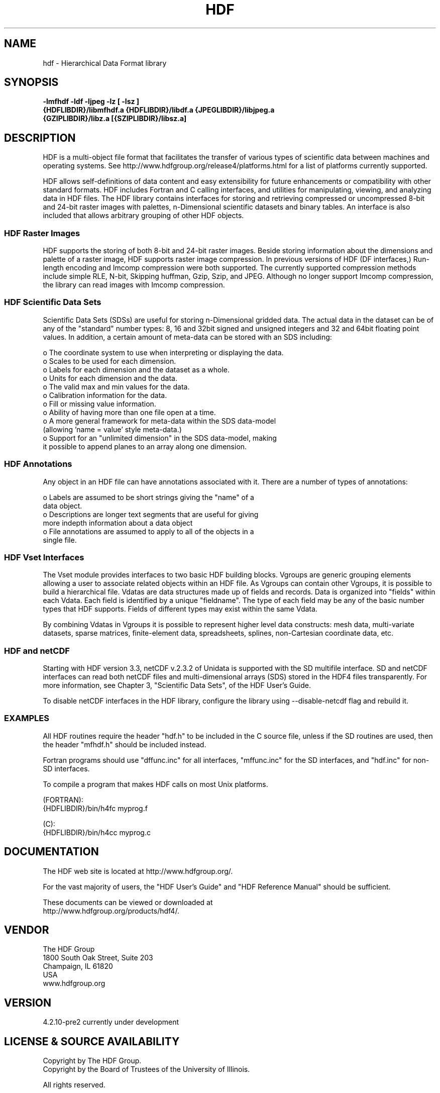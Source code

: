 .\" $Id$
.TH HDF 1 "January 2014" "THG HDF 4.2.10-pre2"
.SH NAME
hdf \- Hierarchical Data Format library
.SH SYNOPSIS
.ft B
-lmfhdf -ldf -ljpeg -lz [ -lsz ]
.sp 0
{HDFLIBDIR}/libmfhdf.a {HDFLIBDIR}/libdf.a {JPEGLIBDIR}/libjpeg.a 
.sp 0
{GZIPLIBDIR}/libz.a [{SZIPLIBDIR}/libsz.a]

.SH DESCRIPTION
HDF is a multi-object file format that facilitates the transfer of various 
types of scientific data between machines and operating systems.  See
http://www.hdfgroup.org/release4/platforms.html for a list of platforms
currently supported.

HDF allows self-definitions of data content and easy extensibility for
future enhancements or compatibility with other standard formats. HDF
includes Fortran and C calling interfaces, and utilities for manipulating,
viewing, and analyzing data in HDF files. The HDF library contains
interfaces for storing and retrieving compressed or uncompressed 8-bit
and 24-bit raster images with palettes, n-Dimensional scientific datasets
and binary tables. An interface is also included that allows arbitrary
grouping of other HDF objects.

.SS "HDF Raster Images"
HDF supports the storing of both 8-bit and 24-bit raster images.  Beside
storing information about the dimensions and palette of a raster image, HDF
supports raster image compression.  In previous versions of HDF
(DF interfaces,) Run-length encoding and Imcomp compression were both
supported.  The currently supported compression methods include simple
RLE, N-bit, Skipping huffman, Gzip, Szip, and JPEG.  Although no longer
support Imcomp compression, the library can read images with Imcomp compression.

.SS "HDF Scientific Data Sets"
Scientific Data Sets (SDSs) are useful for storing n-Dimensional gridded data.
The actual data in the dataset can be of any of the "standard" number types: 
8, 16 and 32bit signed and unsigned integers and 32 and 64bit floating point 
values.  In addition, a certain amount of meta-data can be stored with an 
SDS including: 
.nf 

  o The coordinate system to use when interpreting or displaying the data.
  o Scales to be used for each dimension.
  o Labels for each dimension and the dataset as a whole.
  o Units for each dimension and the data.
  o The valid max and min values for the data. 
  o Calibration information for the data.
  o Fill or missing value information. 
  o Ability of having more than one file open at a time.
  o A more general framework for meta-data within the SDS data-model
    (allowing 'name = value' style meta-data.)
  o Support for an "unlimited dimension" in the SDS data-model, making
    it possible to append planes to an array along one dimension.
.fi
.SS "HDF Annotations"
Any object in an HDF file can have annotations associated with it.  There are a
number of types of annotations: 
.nf

  o Labels are assumed to be short strings giving the "name" of a 
    data object. 
  o Descriptions are longer text segments that are useful for giving 
    more indepth information about a data object 
  o File annotations are assumed to apply to all of the objects in a 
    single file.
.fi
.SS "HDF Vset Interfaces"
The Vset module provides
interfaces to two basic HDF building blocks.  Vgroups are generic grouping
elements allowing a user to associate related objects within an HDF file.  As
Vgroups can contain other Vgroups, it is possible to build a hierarchical file.
Vdatas are data structures made up of fields and records.  Data is organized into "fields" within each 
Vdata.  Each field is identified by a unique "fieldname".  The type of each 
field may be any of the basic number types that HDF supports.  Fields of 
different types may exist within the same Vdata.  

By combining Vdatas in Vgroups it is possible to represent higher level data
constructs: mesh data, multi-variate datasets, sparse matrices, finite-element
data, spreadsheets, splines, non-Cartesian coordinate data, etc.

.SS "HDF and netCDF"
Starting with HDF version 3.3, netCDF v.2.3.2 of Unidata is supported with the
SD multifile interface. SD and netCDF interfaces can read both netCDF files
and multi-dimensional arrays (SDS) stored in the HDF4 files transparently.
For more information, see Chapter 3, "Scientific Data Sets", of the HDF
User's Guide.

To disable netCDF interfaces in the HDF library, configure the library using
--disable-netcdf flag and rebuild it.

.SS "EXAMPLES"
All HDF routines require the header "hdf.h" to be included in the C
source file, unless if the SD routines are used, then the header "mfhdf.h"
should be included instead.

Fortran programs should use "dffunc.inc" for all interfaces, "mffunc.inc"
for the SD interfaces, and "hdf.inc" for non-SD interfaces.

To compile a program that makes HDF calls on most Unix platforms.

   (FORTRAN):
.na 
   {HDFLIBDIR}/bin/h4fc myprog.f 

   (C):
.na 
   {HDFLIBDIR}/bin/h4cc myprog.c 

.fi

.SH DOCUMENTATION

The HDF web site is located at http://www.hdfgroup.org/.

For the vast majority of users, the "HDF User's Guide" and 
"HDF Reference Manual" should be sufficient. 

These documents can be viewed or downloaded at
.sp 0
http://www.hdfgroup.org/products/hdf4/.


.SH VENDOR
The HDF Group
.sp 0
1800 South Oak Street, Suite 203
.sp 0
Champaign, IL 61820
.sp 0
USA 
.sp 0
www.hdfgroup.org

.SH VERSION
4.2.10-pre2 currently under development 
.SH LICENSE & SOURCE AVAILABILITY
Copyright by The HDF Group.
.sp 0
Copyright by the Board of Trustees of the University of Illinois.

All rights reserved.

This file is part of HDF.  The full HDF copyright notice, including
terms governing use, modification, and redistribution, is contained in
the files COPYING and Copyright.html.  COPYING can be found at the root
of the source code distribution tree; Copyright.html can be found at
.sp 0
http://hdfgroup.org/products/hdf4/doc/Copyright.html.  If you do not have
access to either file, you may request a copy from 
.sp 0
help@hdfgroup.org.

.SH CONTACT & HELP
The HDF Group
.sp 0
Email: help@hdfgroup.org

.SH FILES
.PD 0
.TP 30
.B /usr/local/lib/hdf/{libmfhdf.a,libdf.a,libjpeg.a,libz.a [,libsz.a]}
hdf libraries
.TP 30
.B /usr/local/bin
Location of most hdf utilities
.TP 30
.B /usr/local/include/hdf
Location of include file hdf.h, mfhdf.h, and others
.PD

